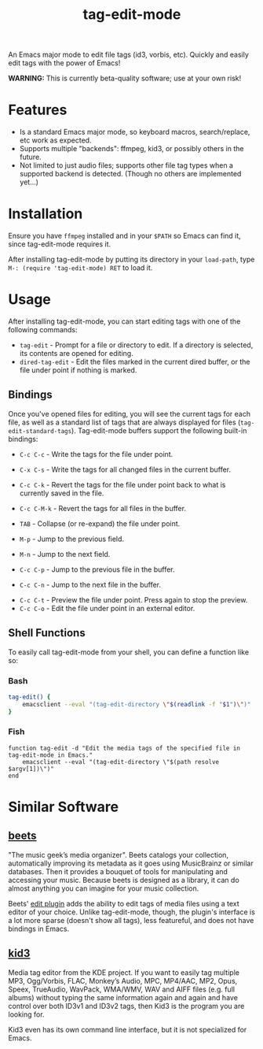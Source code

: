 #+TITLE: tag-edit-mode

An Emacs major mode to edit file tags (id3, vorbis, etc). Quickly and easily edit tags with the power of Emacs!

*WARNING:* This is currently beta-quality software; use at your own risk!

* Features

- Is a standard Emacs major mode, so keyboard macros, search/replace, etc work as expected.
- Supports multiple "backends": ffmpeg, kid3, or possibly others in the future.
- Not limited to just audio files; supports other file tag types when a supported backend is detected. (Though no others are implemented yet...)

* Installation

Ensure you have ~ffmpeg~ installed and in your ~$PATH~ so Emacs can find it, since tag-edit-mode requires it.

After installing tag-edit-mode by putting its directory in your ~load-path~, type ~M-: (require 'tag-edit-mode) RET~ to load it.

# FIX: Maybe also add instructions for adding to init.el.

* Usage

After installing tag-edit-mode, you can start editing tags with one of the following commands:

- ~tag-edit~ - Prompt for a file or directory to edit. If a directory is selected, its contents are opened for editing.
- ~dired-tag-edit~ - Edit the files marked in the current dired buffer, or the file under point if nothing is marked.

** Bindings

Once you've opened files for editing, you will see the current tags for each file, as well as a standard list of tags that are always displayed for files (~tag-edit-standard-tags~). Tag-edit-mode buffers support the following built-in bindings:

- ~C-c C-c~ - Write the tags for the file under point.
- ~C-x C-s~ - Write the tags for all changed files in the current buffer.
- ~C-c C-k~ - Revert the tags for the file under point back to what is currently saved in the file.
- ~C-c C-M-k~ - Revert the tags for all files in the buffer.

- ~TAB~ - Collapse (or re-expand) the file under point.
- ~M-p~ - Jump to the previous field.
- ~M-n~ - Jump to the next field.
- ~C-c C-p~ - Jump to the previous file in the buffer.
- ~C-c C-n~ - Jump to the next file in the buffer.

# FIX: we should probably just attempt to catch normal kill/yank and just ensure tag-edit-mode makes them "do the right thing".
# - ~C-c M-w~ - Copy the tags of the file under point to the kill ring.
# - ~C-c C-w~ - Cut the tags of the file under point to the kill ring.
# - ~C-c C-y~ - Paste tags from the kill ring to the file under point.

- ~C-c C-t~ - Preview the file under point. Press again to stop the preview.
- ~C-c C-o~ - Edit the file under point in an external editor.

** Shell Functions

To easily call tag-edit-mode from your shell, you can define a function like so:

*** Bash
#+begin_src bash
  tag-edit() {
      emacsclient --eval "(tag-edit-directory \"$(readlink -f "$1")\")"
  }
#+end_src

*** Fish
#+begin_src fish
  function tag-edit -d "Edit the media tags of the specified file in tag-edit-mode in Emacs."
      emacsclient --eval "(tag-edit-directory \"$(path resolve $argv[1])\")"
  end
#+end_src

* Similar Software

** [[https://beets.io][beets]]
"The music geek’s media organizer". Beets catalogs your collection, automatically improving its metadata as it goes using MusicBrainz or similar databases. Then it provides a bouquet of tools for manipulating and accessing your music. Because beets is designed as a library, it can do almost anything you can imagine for your music collection.

Beets' [[https://beets.readthedocs.io/en/stable/plugins/edit.html][edit plugin]] adds the ability to edit tags of media files using a text editor of your choice. Unlike tag-edit-mode, though, the plugin's interface is a lot more sparse (doesn't show all tags), less featureful, and does not have bindings in Emacs.

** [[https://kid3.kde.org/][kid3]]
Media tag editor from the KDE project. If you want to easily tag multiple MP3, Ogg/Vorbis, FLAC, Monkey’s Audio, MPC, MP4/AAC, MP2, Opus, Speex, TrueAudio, WavPack, WMA/WMV, WAV and AIFF files (e.g. full albums) without typing the same information again and again and have control over both ID3v1 and ID3v2 tags, then Kid3 is the program you are looking for.

Kid3 even has its own command line interface, but it is not specialized for Emacs.
